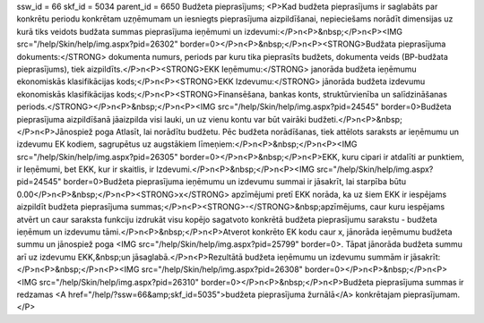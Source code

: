 ssw_id = 66skf_id = 5034parent_id = 6650Budžeta pieprasījums;<P>Kad budžeta pieprasījums ir saglabāts par konkrētu periodu konkrētam uzņēmumam un iesniegts pieprasījuma aizpildīšanai, nepieciešams norādīt dimensijas uz kurā tiks veidots budžata summas pieprasījuma ieņēmumi un izdevumi:</P>\n<P>&nbsp;</P>\n<P><IMG src="/help/Skin/help/img.aspx?pid=26302" border=0></P>\n<P>&nbsp;</P>\n<P><STRONG>Budžata pieprasījuma dokuments:</STRONG> dokumenta numurs, periods par kuru tika pieprasīts budžets, dokumenta veids (BP-budžata pieprasījums), tiek aizpildīts.</P>\n<P><STRONG>EKK Ieņēmumu:</STRONG> janorāda budžeta ieņēmumu ekonomiskās klasifikācijas kods;</P>\n<P><STRONG>EKK Izdevumu:</STRONG> jānorāda budžeta izdevumu ekonomiskās klasifikācijas kods;</P>\n<P><STRONG>Finansēšana, bankas konts, struktūrvienība un salīdzināšanas periods.</STRONG></P>\n<P>&nbsp;</P>\n<P><IMG src="/help/Skin/help/img.aspx?pid=24545" border=0>Budžeta pieprasījuma aizpildīšanā jāaizpilda visi lauki, un uz vienu kontu var būt vairāki budžeti.</P>\n<P>&nbsp;</P>\n<P>Jānospiež poga Atlasīt, lai norādītu budžetu. Pēc budžeta norādīšanas, tiek attēlots saraksts ar ieņēmumu un izdevumu EK kodiem, sagrupētus uz augstākiem līmeņiem:</P>\n<P>&nbsp;</P>\n<P><IMG src="/help/Skin/help/img.aspx?pid=26305" border=0></P>\n<P>&nbsp;</P>\n<P>EKK, kuru cipari ir atdalīti ar punktiem, ir Ieņēmumi, bet EKK, kur ir skaitlis, ir Izdevumi.</P>\n<P>&nbsp;</P>\n<P><IMG src="/help/Skin/help/img.aspx?pid=24545" border=0>Budžeta pieprasījuma ieņēmumu un izdevumu summai ir jāsakrīt, lai starpība būtu 0.00</P>\n<P>&nbsp;</P>\n<P><STRONG>x</STRONG> apzīmējumi pretī EKK norāda, ka uz šiem EKK ir iespējams aizpildīt budžeta pieprasījuma summas;</P>\n<P><STRONG>-</STRONG>&nbsp;apzīmējums, caur kuru iespējams atvērt un caur saraksta funkciju izdrukāt visu kopējo sagatvoto konkrētā budžeta pieprasījumu sarakstu - budžeta ieņēmum un izdevumu tāmi.</P>\n<P>&nbsp;</P>\n<P>Atverot konkrēto EK kodu caur x, jānorāda ieņēmumu budžeta summu un jānospiež poga <IMG src="/help/Skin/help/img.aspx?pid=25799" border=0>. Tāpat jānorāda budžeta summu arī uz izdevumu EKK,&nbsp;un jāsaglabā.</P>\n<P>Rezultātā budžeta ieņēmumu un izdevumu summām ir jāsakrīt:</P>\n<P>&nbsp;</P>\n<P><IMG src="/help/Skin/help/img.aspx?pid=26308" border=0></P>\n<P>&nbsp;</P>\n<P><IMG src="/help/Skin/help/img.aspx?pid=26310" border=0></P>\n<P>&nbsp;</P>\n<P>Budžeta pieprasījuma summas ir redzamas <A href="/help/?ssw=66&amp;skf_id=5035">budžeta pieprasījuma žurnālā</A> konkrētajam pieprasījumam.</P>